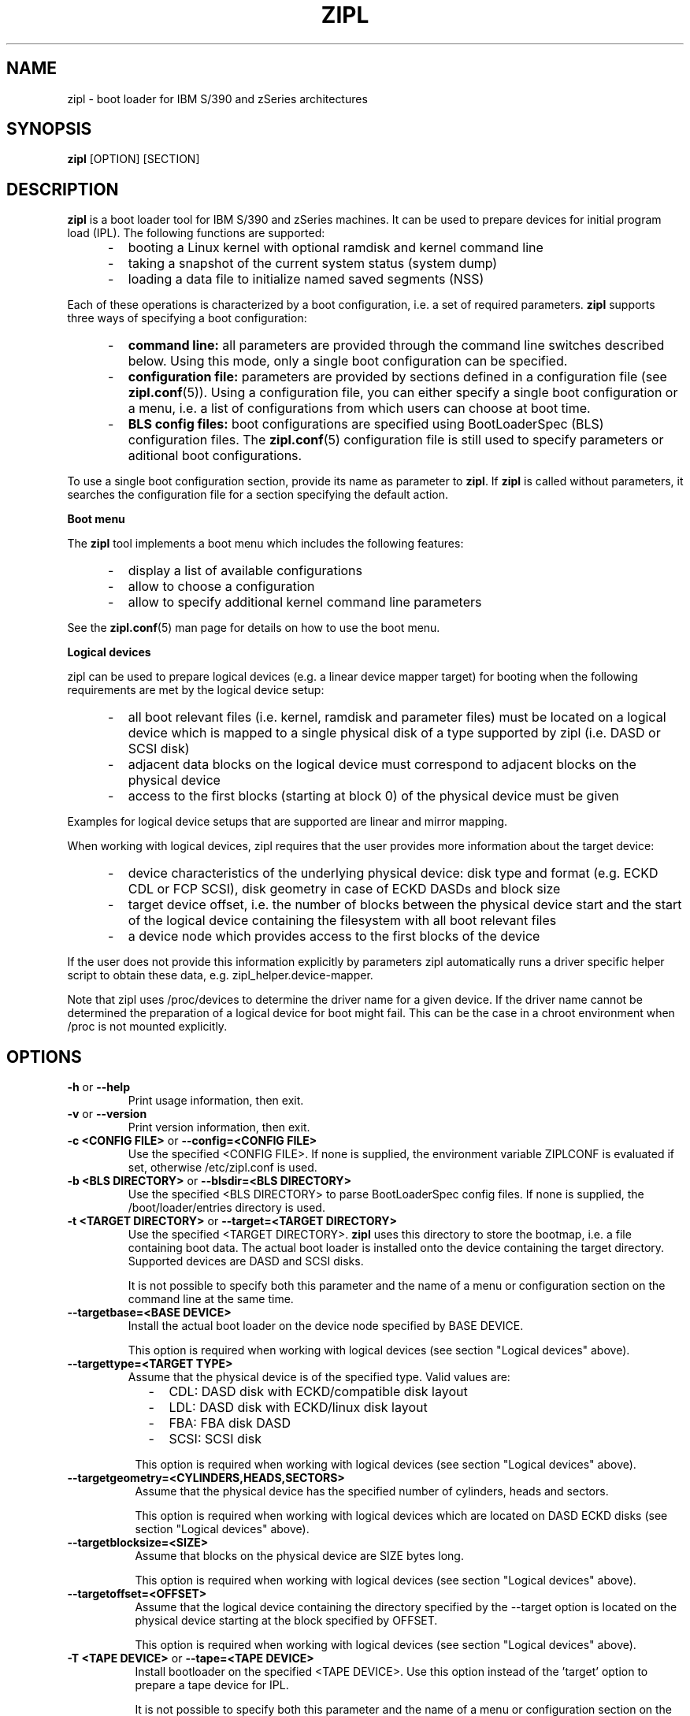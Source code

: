 .\" Copyright 2017 IBM Corp.
.\" s390-tools is free software; you can redistribute it and/or modify
.\" it under the terms of the MIT license. See LICENSE for details.
.\"
.TH ZIPL 8 "Feb 2012" "s390-tools"
.SH NAME
zipl \- boot loader for IBM S/390 and zSeries architectures

.SH SYNOPSIS
.B zipl
[OPTION] [SECTION]

.SH DESCRIPTION
.B zipl
is a boot loader tool for IBM S/390 and zSeries machines. It can be used to
prepare devices for initial program load (IPL). The following functions are
supported:
.IP "     -"
booting a Linux kernel with optional ramdisk and kernel command line
.IP "     -"
taking a snapshot of the current system status (system dump)
.IP "     -"
loading a data file to initialize named saved segments (NSS)
.PP
Each of these operations is characterized by a boot configuration, i.e. a
set of required parameters.
.B zipl
supports three ways of specifying a boot configuration:
.IP "     -"
.B command line:
all parameters are provided through the command line switches described below.
Using this mode, only a single boot configuration can be specified.
.IP "     -"
.B configuration file:
parameters are provided by sections defined in a configuration file (see
.BR zipl.conf (5)).
Using a configuration file, you can either specify a single boot configuration
or a menu, i.e. a list of configurations from which users can choose at boot
time.
.IP "     -"
.B BLS config files:
boot configurations are specified using BootLoaderSpec (BLS) configuration files. The
.BR zipl.conf (5)
configuration file is still used to specify parameters or aditional boot configurations.
.PP

To use a single boot configuration section, provide its name as parameter to
.BR zipl .
If 
.B zipl
is called without parameters, it searches the configuration file for a
section specifying the default action.

.B Boot menu

The
.B zipl
tool implements a boot menu which includes the following features:
.IP "     -"
display a list of available configurations
.IP "     -"
allow to choose a configuration
.IP "     -"
allow to specify additional kernel command line parameters
.PP

See the
.BR zipl.conf (5)
man page for details on how to use the boot menu.

.B Logical devices

zipl can be used to prepare logical devices (e.g. a linear device mapper target)
for booting when the following requirements are met by the logical device setup:
.IP "     -"
all boot relevant files (i.e. kernel, ramdisk and parameter files) must be
located on a logical device which is mapped to a single physical disk of a type
supported by zipl (i.e. DASD or SCSI disk)
.IP "     -"
adjacent data blocks on the logical device must correspond to adjacent blocks on
the physical device
.IP "     -"
access to the first blocks (starting at block 0) of the physical device must be
given
.PP
Examples for logical device setups that are supported are linear and mirror
mapping.

When working with logical devices, zipl requires that the user provides more
information about the target device:
.IP "     -"
device characteristics of the underlying physical device: disk type and format
(e.g. ECKD CDL or FCP SCSI), disk geometry in case of ECKD DASDs and block size
.IP "     -"
target device offset, i.e. the number of blocks between the physical device
start and the start of the logical device containing the filesystem with all
boot relevant files
.IP "     -"
a device node which provides access to the first blocks of the device
.PP
If the user does not provide this information explicitly by parameters
zipl automatically runs a driver specific helper script to obtain these data,
e.g. zipl_helper.device-mapper.

Note that zipl uses /proc/devices to determine the driver name for a given
device. If the driver name cannot be determined the preparation of a logical
device for boot might fail.
This can be the case in a chroot environment when /proc is not mounted
explicitly.

.SH OPTIONS
.TP
.BR "\-h" " or " "\-\-help"
Print usage information, then exit.

.TP
.BR "\-v" " or " "\-\-version"
Print version information, then exit.

.TP
.BR "\-c <CONFIG FILE>" " or " "\-\-config=<CONFIG FILE>"
Use the specified <CONFIG FILE>. If none is supplied, the environment
variable ZIPLCONF is evaluated if set, otherwise /etc/zipl.conf is used.

.TP
.BR "\-b <BLS DIRECTORY>" " or " "\-\-blsdir=<BLS DIRECTORY>"
Use the specified <BLS DIRECTORY> to parse BootLoaderSpec config files.
If none is supplied, the /boot/loader/entries directory is used.

.TP
.BR "\-t <TARGET DIRECTORY>" " or " "\-\-target=<TARGET DIRECTORY>"
Use the specified <TARGET DIRECTORY>. 
.B zipl
uses this directory to store the bootmap, i.e. a file containing
boot data. The actual boot loader is installed onto the device containing
the target directory. Supported devices are DASD and SCSI disks.

It is not possible to specify both this parameter and the name of a menu
or configuration section on the command line at the same time.

.TP
.BR "\-\-targetbase=<BASE DEVICE>"
Install the actual boot loader on the device node specified by BASE DEVICE.

This option is required when working with logical devices (see section
"Logical devices" above).

.TP
.BR "\-\-targettype=<TARGET TYPE>"
Assume that the physical device is of the specified type. Valid values are:
.IP "         -" 12
CDL: DASD disk with ECKD/compatible disk layout
.IP "         -" 12
LDL: DASD disk with ECKD/linux disk layout
.IP "         -" 12
FBA: FBA disk DASD
.IP "         -" 12
SCSI: SCSI disk
.PP
.IP " " 8
This option is required when working with logical devices (see section
"Logical devices" above).

.TP
.BR "\-\-targetgeometry=<CYLINDERS,HEADS,SECTORS>"
Assume that the physical device has the specified number of cylinders, heads and
sectors.

This option is required when working with logical devices which are located on
DASD ECKD disks (see section "Logical devices" above).

.TP
.BR "\-\-targetblocksize=<SIZE>"
Assume that blocks on the physical device are SIZE bytes long.

This option is required when working with logical devices (see section
"Logical devices" above).

.TP
.BR "\-\-targetoffset=<OFFSET>"
Assume that the logical device containing the directory specified by the
--target option is located on the physical device starting at the block
specified by OFFSET.

This option is required when working with logical devices (see section
"Logical devices" above).

.TP
.BR "\-T <TAPE DEVICE>" " or " "\-\-tape=<TAPE DEVICE>"
Install bootloader on the specified <TAPE DEVICE>. Use this option instead
of the 'target' option to prepare a tape device for IPL.

It is not possible to specify both this parameter and the name of a menu
or configuration section on the command line at the same time.

.TP
.BR "\-i <IMAGE[,ADDRESS]>" " or " "\-\-image=<IMAGE[,ADDRESS]>"
Use the Linux kernel image file <IMAGE>. An optional hexadecimal
ADDRESS may be provided to specify a non-standard load address for the
image file.

It is not possible to specify both this parameter and the name of a menu
or configuration section on the command line at the same time.

.TP
.BR "\-r <RAMDISK[,ADDRESS]>" " or " "\-\-ramdisk=<RAMDISK[,ADDRESS]>"
Use the ramdisk image <RAMDISK>. An optional hexadecimal
ADDRESS may be provided to specify a non-standard load address for the
ramdisk file.

It is not possible to specify both this parameter and the name of a menu
or configuration section on the command line at the same time.

.TP
.BR "\-p <PARMFILE[,ADDRESS]>" " or " "\-\-parmfile=<PARMFILE[,ADDRESS]>"
Use the kernel command line stored in file <PARMFILE>. An optional hexadecimal
ADDRESS may be provided to specify a non-standard load address for the
parameter file.

It is not possible to specify both this parameter and the name of a menu
or configuration section on the command line at the same time.

.TP
.BR "\-P <PARMLINE>" " or " "\-\-parameters=<PARMLINE>"
When installing a kernel, use the kernel command line <PARMLINE>.
When --parmfile is specified as well, the contents of the parmfile
and <PARMLINE> are appended to form the resulting command line.

It is not possible to specify both this parameter and the name of a menu
section on the command line at the same time.

.TP
.BR "\-k auto" " or " "\-\-kdump=auto"
Install a kdump kernel that can be used as a stand-alone dump tool. You
can IPL this kernel in an LPAR or guest virtual machine to create a dump of
a previously running operating system instance that has been configured
with a reserved memory area for kdump. For Linux, the memory is reserved
with the "crashkernel" kernel parameter.

.TP
.BR "\-s <SEGMENT,ADDRESS>" " or " "\-\-segment=<SEGMENT,ADDRESS>"
Use the segment image <SEGMENT>. The mandatory hexadecimal ADDRESS specifies
the load address for the segment file.

It is not possible to specify both this parameter and the name of a menu
or configuration section on the command line at the same time.

.TP
.BR "\-d <DEVNODE[,SIZE]>" " or " "--dumpto=<DEVNODE[,SIZE]>"
Install a system dump record on the device identified by DEVNODE.
Supported devices are DASD ECKD or FBA disk partitions,
device mapper multipath partitions of FCP attached SCSI disks and IBM
3480/3490/3590/3592 tape devices.

With the exception of SCSI, an optional decimal SIZE parameter may be
specified to determine the maximum dump size in bytes. SIZE can be suffixed
by either of the letters K, M or G to signify that the decimal number be
interpreted as kilobytes, megabytes or gigabytes respectively. SIZE will be
rounded up to the next megabyte boundary. Note that when you specify a SIZE
lower than the actual memory size used by linux (see kernel parameter mem=),
the resulting dump will be incomplete.

Note that on partitions formatted with the ECKD/linux disk layout, the dump
record will be overwritten by system dump data so that it can be used for
IPL only once before the system dump record has to be installed again.
Partitions formatted with the ECKD/compatible disk layout allow for an
arbitrary number of subsequent dumps.

It is not possible to specify both this parameter and the name of a menu
or configuration section on the command line at the same time.

.TP
.BR "\-D" " or " "\-\-dumptofs"
This option has been removed, use --dumpto instead.

.TP
.BR "\-M <DUMPLIST[,SIZE]>" " or " "--mvdump=<DUMPLIST[,SIZE]>"
Install a multi-volume dump record on each device associated with one of the
partitions listed in file DUMPLIST.
Supported are DASD ECKD partitions formatted with the compatible
disk layout.

A dump signature is written to each partition contained in
DUMPLIST. This signature is checked by the dump tool, when the dump is
written. If a dump partition does not have the signature, the dump tool
will refuse to write the dump. With the
.BR \-\-force
option this mechanism can be disabled. E.g. this can be used
for installing swap space on dump partitions.

An optional decimal SIZE parameter may be specified to determine the
maximum dump size in bytes. SIZE can be suffixed by either of the letters
K, M or G to signify that the decimal number be interpreted as kilobytes,
megabytes or gigabytes respectively. SIZE will be rounded up to the next
megabyte boundary. Note that when you specify a SIZE lower than the actual
memory size used by linux (see kernel parameter mem=), the resulting dump
will be incomplete.

This option is useful if the actual memory size used by linux is
larger than any single ECKD DASD partition could hold.

It is not possible to specify both this parameter and the name of a menu
or configuration section on the command line at the same time.

.TP
.BR "\-m <MENU>" " or " "--menu=<MENU>"
Install the multi-boot configuration defined in menu section <MENU> of the
configuration file.

This option cannot be used together with either 
.BR \-\-target ,
.BR \-\-image ,
.BR \-\-ramdisk ,
.BR \-\-parmfile ,
.BR \-\-parameters ,
.BR \-\-segment ,
.BR \-\-dumpto " or"
.BR \-\-mvdump .

.TP
.BR "\-n" " or " "\-\-noninteractive"
Answer all confirmation questions with 'yes'. This option may be useful when
.B zipl
is called from within a shell script or in other situations where no user
interaction is possible.

.TP
.BR "\-V" " or " "\-\-verbose"
Provide more verbose output.

.TP
.BR "\-a" " or " "\-\-add-files"
Copy all specified files to the bootmap file instead of just referencing them.
This option allows specifying files in a boot configuration which are not
located on the target device.

.TP
.B "\-\-dry\-run"
Print the results of performing the specified action without actually changing
the IPL records. This option can be used to test a configuration since all
error-checking is still done.

Note that when working with tapes, the current device position will be changed
even when specifying this option.

.TP
.BR "\-f" " or " "\-\-force"
Omit validity checking while producing a multi-volume dump.
Multi-volume dump partitions will be overwritten with dump data no matter
whether they contain a dump signature or not.

This option can only be used together with
.BR \-\-mvdump .

.SH EXAMPLE
1. Scenario: prepare disk for booting a Linux kernel image using the
following parameters:
.br
  - the directory /boot is located on the boot device
.br
  - /boot/image contains the Linux kernel image
.br
  - /boot/ramdisk.img contains a ramdisk image
.br
  - /boot/parmfile contains the kernel parameter line
.br

.RB "The respective " "zipl " "call reads:"
.br

  zipl -t /boot -i /boot/image -r /boot/ramdisk.img
.br
       -p /boot/parmfile
.br

2. Scenario: prepare DASD partition /dev/dasda1 for system dump:
.br

  zipl -d /dev/dasda1
.br

.SH NOTES
While it is not recommended for reasons of recovery and redundancy, FCP.
attached SCSI disks can also be accessed directly without multipathing,.
for example via the "/dev/disk/by-path/" device nodes.

.SH SEE ALSO
.BR zipl.conf (5),
.BR kexec (8)

